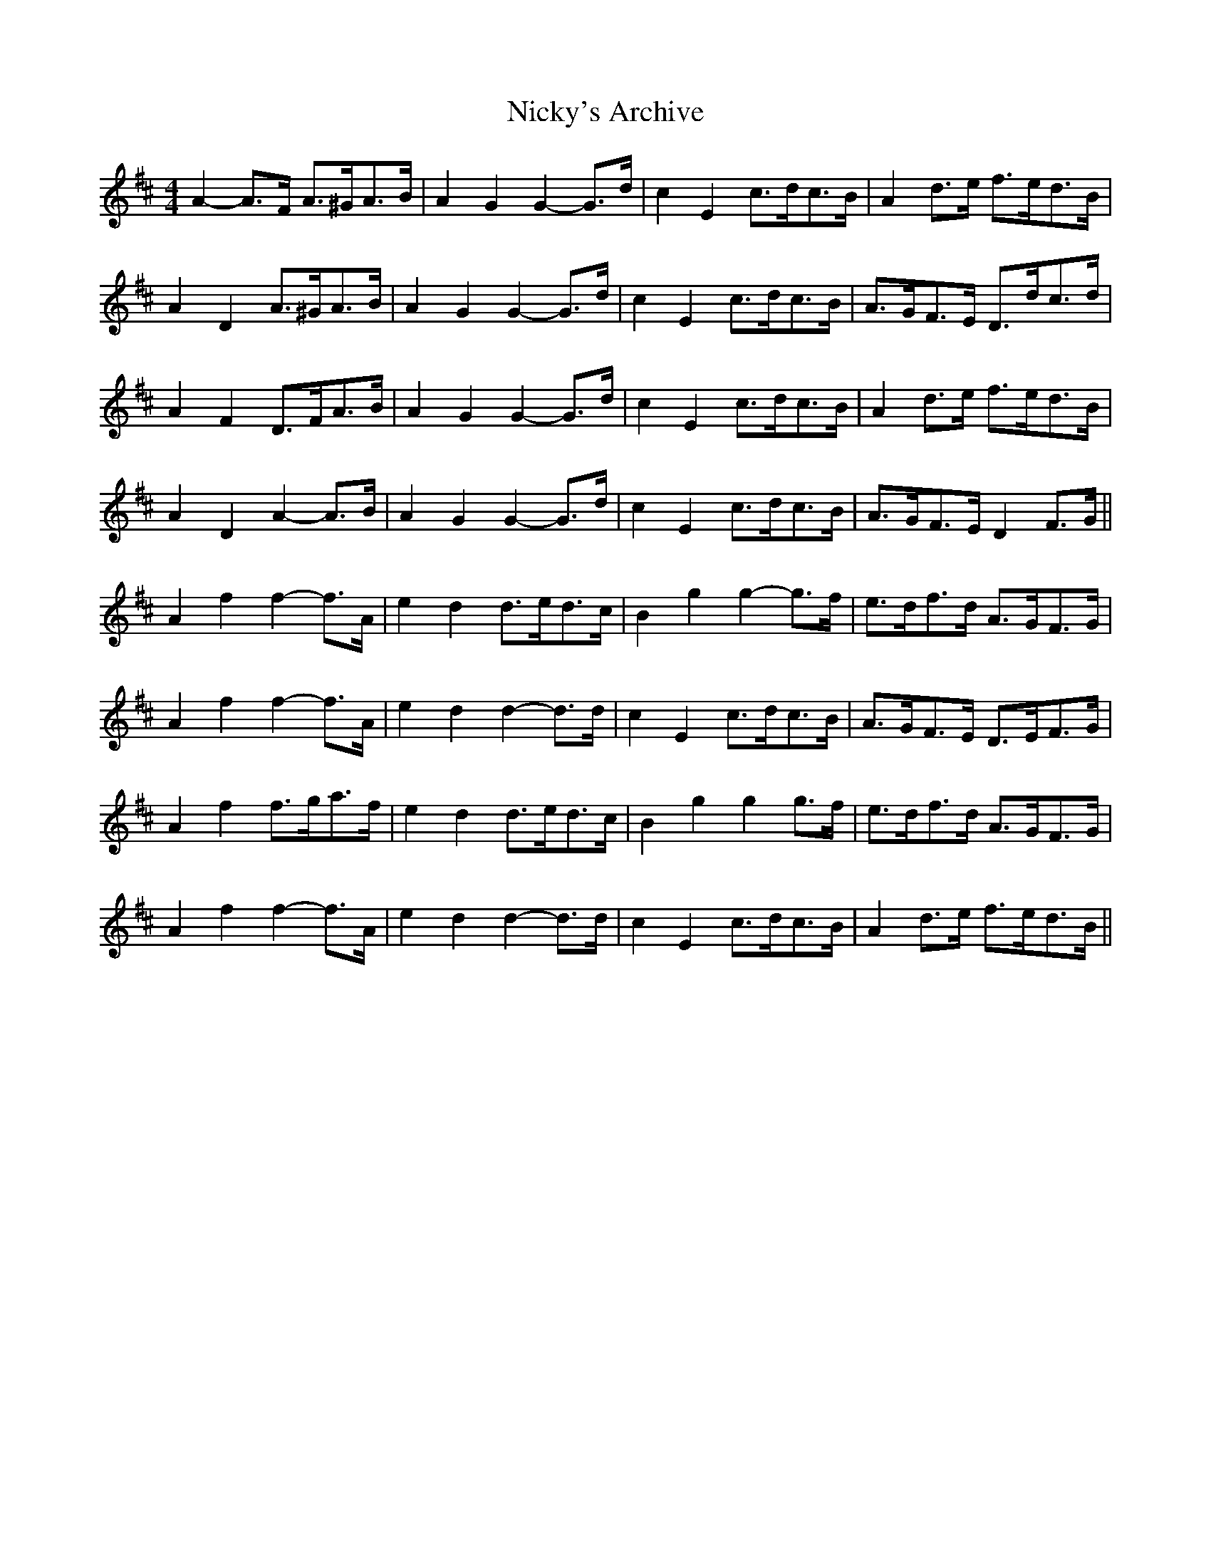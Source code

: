 X: 29405
T: Nicky's Archive
R: barndance
M: 4/4
K: Dmajor
A2- A>F A>^GA>B|A2 G2 G2- G>d|c2 E2 c>dc>B|A2 d>e f>ed>B|
A2 D2 A>^GA>B|A2 G2 G2- G>d|c2 E2 c>dc>B|A>GF>E D>dc>d|
A2 F2 D>FA>B|A2 G2 G2- G>d|c2 E2 c>dc>B|A2 d>e f>ed>B|
A2 D2 A2- A>B|A2 G2 G2- G>d|c2 E2 c>dc>B|A>GF>E D2 F>G||
A2 f2 f2- f>A|e2 d2 d>ed>c|B2 g2 g2- g>f|e>df>d A>GF>G|
A2 f2 f2- f>A|e2 d2 d2- d>d|c2 E2 c>dc>B|A>GF>E D>EF>G|
A2 f2 f>ga>f|e2 d2 d>ed>c|B2 g2 g2 g>f|e>df>d A>GF>G|
A2 f2 f2- f>A|e2 d2 d2- d>d|c2 E2 c>dc>B|A2 d>e f>ed>B||

